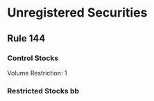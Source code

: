 * Unregistered Securities
** Rule 144
*** Control Stocks
    Volume Restriction: 1
*** Restricted Stocks bb